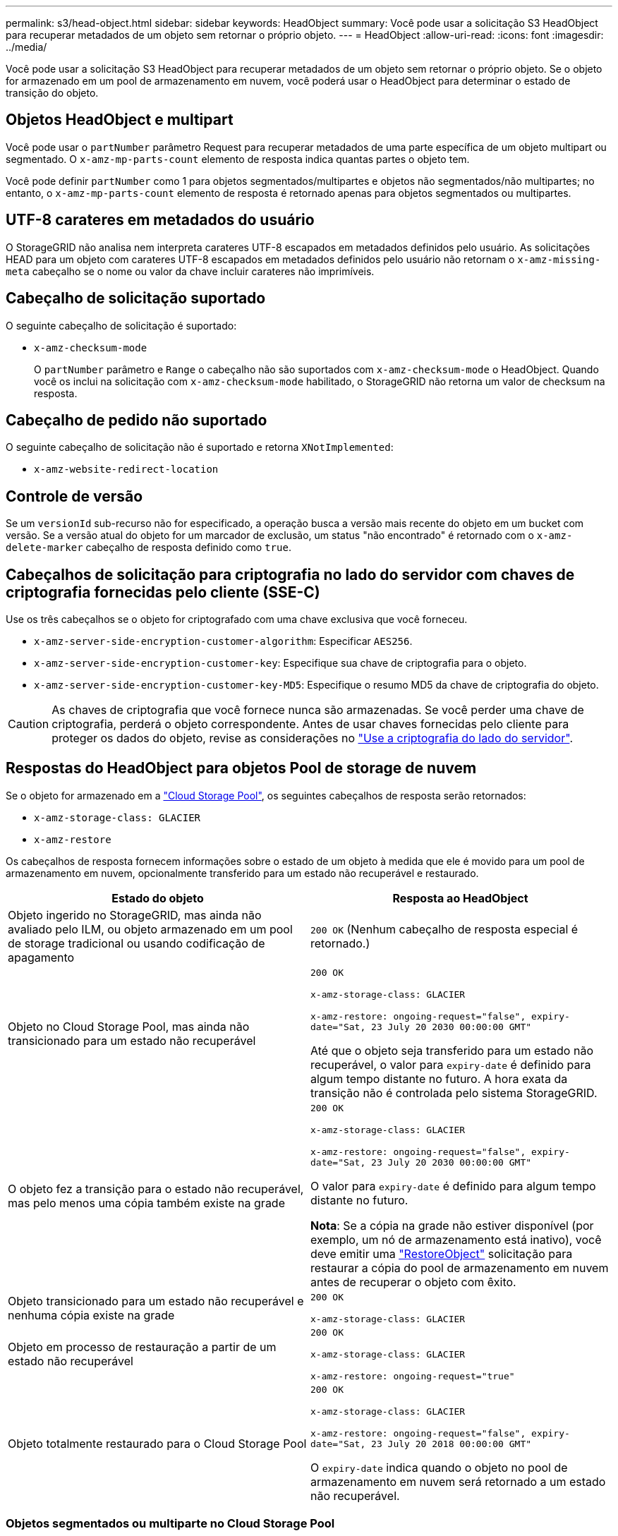 ---
permalink: s3/head-object.html 
sidebar: sidebar 
keywords: HeadObject 
summary: Você pode usar a solicitação S3 HeadObject para recuperar metadados de um objeto sem retornar o próprio objeto. 
---
= HeadObject
:allow-uri-read: 
:icons: font
:imagesdir: ../media/


[role="lead"]
Você pode usar a solicitação S3 HeadObject para recuperar metadados de um objeto sem retornar o próprio objeto. Se o objeto for armazenado em um pool de armazenamento em nuvem, você poderá usar o HeadObject para determinar o estado de transição do objeto.



== Objetos HeadObject e multipart

Você pode usar o `partNumber` parâmetro Request para recuperar metadados de uma parte específica de um objeto multipart ou segmentado. O `x-amz-mp-parts-count` elemento de resposta indica quantas partes o objeto tem.

Você pode definir `partNumber` como 1 para objetos segmentados/multipartes e objetos não segmentados/não multipartes; no entanto, o `x-amz-mp-parts-count` elemento de resposta é retornado apenas para objetos segmentados ou multipartes.



== UTF-8 carateres em metadados do usuário

O StorageGRID não analisa nem interpreta carateres UTF-8 escapados em metadados definidos pelo usuário. As solicitações HEAD para um objeto com carateres UTF-8 escapados em metadados definidos pelo usuário não retornam o `x-amz-missing-meta` cabeçalho se o nome ou valor da chave incluir carateres não imprimíveis.



== Cabeçalho de solicitação suportado

O seguinte cabeçalho de solicitação é suportado:

* `x-amz-checksum-mode`
+
O `partNumber` parâmetro e `Range` o cabeçalho não são suportados com `x-amz-checksum-mode` o HeadObject. Quando você os inclui na solicitação com `x-amz-checksum-mode` habilitado, o StorageGRID não retorna um valor de checksum na resposta.





== Cabeçalho de pedido não suportado

O seguinte cabeçalho de solicitação não é suportado e retorna `XNotImplemented`:

* `x-amz-website-redirect-location`




== Controle de versão

Se um `versionId` sub-recurso não for especificado, a operação busca a versão mais recente do objeto em um bucket com versão. Se a versão atual do objeto for um marcador de exclusão, um status "não encontrado" é retornado com o `x-amz-delete-marker` cabeçalho de resposta definido como `true`.



== Cabeçalhos de solicitação para criptografia no lado do servidor com chaves de criptografia fornecidas pelo cliente (SSE-C)

Use os três cabeçalhos se o objeto for criptografado com uma chave exclusiva que você forneceu.

* `x-amz-server-side-encryption-customer-algorithm`: Especificar `AES256`.
* `x-amz-server-side-encryption-customer-key`: Especifique sua chave de criptografia para o objeto.
* `x-amz-server-side-encryption-customer-key-MD5`: Especifique o resumo MD5 da chave de criptografia do objeto.



CAUTION: As chaves de criptografia que você fornece nunca são armazenadas. Se você perder uma chave de criptografia, perderá o objeto correspondente. Antes de usar chaves fornecidas pelo cliente para proteger os dados do objeto, revise as considerações no link:using-server-side-encryption.html["Use a criptografia do lado do servidor"].



== Respostas do HeadObject para objetos Pool de storage de nuvem

Se o objeto for armazenado em a link:../ilm/what-cloud-storage-pool-is.html["Cloud Storage Pool"], os seguintes cabeçalhos de resposta serão retornados:

* `x-amz-storage-class: GLACIER`
* `x-amz-restore`


Os cabeçalhos de resposta fornecem informações sobre o estado de um objeto à medida que ele é movido para um pool de armazenamento em nuvem, opcionalmente transferido para um estado não recuperável e restaurado.

[cols="1a,1a"]
|===
| Estado do objeto | Resposta ao HeadObject 


 a| 
Objeto ingerido no StorageGRID, mas ainda não avaliado pelo ILM, ou objeto armazenado em um pool de storage tradicional ou usando codificação de apagamento
 a| 
`200 OK` (Nenhum cabeçalho de resposta especial é retornado.)



 a| 
Objeto no Cloud Storage Pool, mas ainda não transicionado para um estado não recuperável
 a| 
`200 OK`

`x-amz-storage-class: GLACIER`

`x-amz-restore: ongoing-request="false", expiry-date="Sat, 23 July 20 2030 00:00:00 GMT"`

Até que o objeto seja transferido para um estado não recuperável, o valor para `expiry-date` é definido para algum tempo distante no futuro. A hora exata da transição não é controlada pelo sistema StorageGRID.



 a| 
O objeto fez a transição para o estado não recuperável, mas pelo menos uma cópia também existe na grade
 a| 
`200 OK`

`x-amz-storage-class: GLACIER`

`x-amz-restore: ongoing-request="false", expiry-date="Sat, 23 July 20 2030 00:00:00 GMT"`

O valor para `expiry-date` é definido para algum tempo distante no futuro.

*Nota*: Se a cópia na grade não estiver disponível (por exemplo, um nó de armazenamento está inativo), você deve emitir uma link:post-object-restore.html["RestoreObject"] solicitação para restaurar a cópia do pool de armazenamento em nuvem antes de recuperar o objeto com êxito.



 a| 
Objeto transicionado para um estado não recuperável e nenhuma cópia existe na grade
 a| 
`200 OK`

`x-amz-storage-class: GLACIER`



 a| 
Objeto em processo de restauração a partir de um estado não recuperável
 a| 
`200 OK`

`x-amz-storage-class: GLACIER`

`x-amz-restore: ongoing-request="true"`



 a| 
Objeto totalmente restaurado para o Cloud Storage Pool
 a| 
`200 OK`

`x-amz-storage-class: GLACIER`

`x-amz-restore: ongoing-request="false", expiry-date="Sat, 23 July 20 2018 00:00:00 GMT"`

O `expiry-date` indica quando o objeto no pool de armazenamento em nuvem será retornado a um estado não recuperável.

|===


=== Objetos segmentados ou multiparte no Cloud Storage Pool

Se você carregou um objeto multipart ou se o StorageGRID dividir um objeto grande em segmentos, o StorageGRID determina se o objeto está disponível no pool de armazenamento em nuvem amostrando um subconjunto das partes ou segmentos do objeto. Em alguns casos, uma solicitação de HeadObject pode retornar incorretamente `x-amz-restore: ongoing-request="false"` quando algumas partes do objeto já tiverem sido transferidas para um estado não recuperável ou quando algumas partes do objeto ainda não tiverem sido restauradas.



== Replicação de HeadObject e cross-grid

Se você estiver usando link:../admin/grid-federation-overview.html["federação de grade"] e link:../tenant/grid-federation-manage-cross-grid-replication.html["replicação entre grade"] estiver habilitado para um bucket, o cliente S3 poderá verificar o status de replicação de um objeto emitindo uma solicitação de HeadObject. A resposta inclui o cabeçalho de resposta específico do StorageGRID `x-ntap-sg-cgr-replication-status`, que terá um dos seguintes valores:

[cols="1a,2a"]
|===
| Grelha | Estado da replicação 


 a| 
Fonte
 a| 
* *COMPLETED*: A replicação foi bem-sucedida.
* *PENDENTE*: O objeto ainda não foi replicado.
* *FAILURE*: A replicação falhou com uma falha permanente. Um usuário deve resolver o erro.




 a| 
Destino
 a| 
* RÉPLICA*: O objeto foi replicado a partir da grade de origem.

|===

NOTE: O StorageGRID não suporta o `x-amz-replication-status` colhedor.
